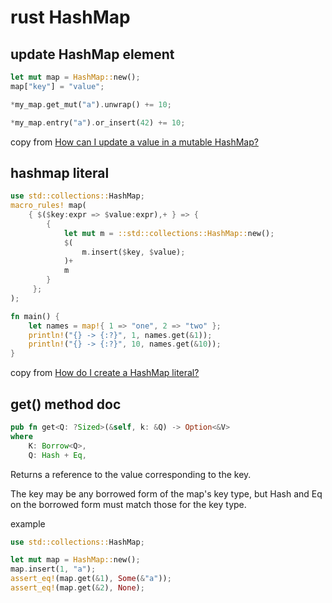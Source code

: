 * rust HashMap
:PROPERTIES:
:CUSTOM_ID: rust-hashmap
:END:
** update HashMap element
:PROPERTIES:
:CUSTOM_ID: update-hashmap-element
:END:
#+begin_src rust
let mut map = HashMap::new();
map["key"] = "value";

*my_map.get_mut("a").unwrap() += 10;

*my_map.entry("a").or_insert(42) += 10;
#+end_src

copy from
[[https://stackoverflow.com/questions/30414424/how-can-i-update-a-value-in-a-mutable-hashmap][How
can I update a value in a mutable HashMap?]]

** hashmap literal
:PROPERTIES:
:CUSTOM_ID: hashmap-literal
:END:
#+begin_src rust
use std::collections::HashMap;
macro_rules! map(
    { $($key:expr => $value:expr),+ } => {
        {
            let mut m = ::std::collections::HashMap::new();
            $(
                m.insert($key, $value);
            )+
            m
        }
     };
);

fn main() {
    let names = map!{ 1 => "one", 2 => "two" };
    println!("{} -> {:?}", 1, names.get(&1));
    println!("{} -> {:?}", 10, names.get(&10));
}
#+end_src

copy from
[[https://stackoverflow.com/questions/27582739/how-do-i-create-a-hashmap-literal][How
do I create a HashMap literal?]]

** get() method doc
:PROPERTIES:
:CUSTOM_ID: get-method-doc
:END:
#+begin_src rust
pub fn get<Q: ?Sized>(&self, k: &Q) -> Option<&V>
where
    K: Borrow<Q>,
    Q: Hash + Eq,
#+end_src

Returns a reference to the value corresponding to the key.

The key may be any borrowed form of the map's key type, but Hash and Eq
on the borrowed form must match those for the key type.

example

#+begin_src rust
use std::collections::HashMap;

let mut map = HashMap::new();
map.insert(1, "a");
assert_eq!(map.get(&1), Some(&"a"));
assert_eq!(map.get(&2), None);
#+end_src
